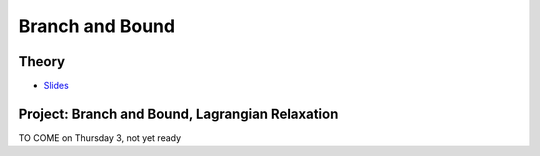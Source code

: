 .. _bandb:


*************************************************************************************************
Branch and Bound
*************************************************************************************************

Theory
=======================================

* `Slides <../_static/slides/02-branch-and-bound.pdf>`_



Project: Branch and Bound, Lagrangian Relaxation
===================================================
TO COME on Thursday 3, not yet ready


..
	The second project is about Branch and Bound (BnB), Lagrangian Relaxation and the `Traveling Salesman Problem <https://en.wikipedia.org/wiki/Travelling_salesman_problem>`_ (TSP).

	Your implementation work will be in the in the ``branchandbound`` package. As a preliminary, step, read first the class called ``BranchAndBoundKnapsack`` as this class is a good example of what you will do for the TSP, that is:

	1. Implement the state/node representation for the BnB search.
	2. Implement a lower-bounding procedure to prune the BnB search.

	Gradescope
	--------------

	On `Gradescope <https://www.gradescope.com/>`_, find the written assignment on BnB where you will learn about the TSP and model it on paper with this technique. You can already answer to the Exercises 1 and 2, while Exercise 3 will need to wait until you complete your implementation.

	Implementation
	---------------

	Then, go to your personal LINFO2266 Github repository, where you will specify the classes to model and solve real TSP instances with branch and bound in the package ``branchandbound`` (don't forget to pull to get the latest update).

	The implementation work is composed of four steps:

	#. Implement the simple one-tree based bound procedure in the ``SimpleOneTree`` class. You can test your result by executing ``SimpleOneTreeTestFast``.
	#. Implement the branch and bound for the TSP in the ``BranchAndBoundTSP`` class which will use the ``SimpleOneTree`` bound procedure you just implemented earlier. You can check your result by executing the test ``testOneTree`` from ``BranchAndBoundTSPTestFast``.
	#. Implement an enhanced bound calculation for the one-tree based on Lagrangian relaxation in the ``HeldKarpOneTree`` class. You can test your result by executing ``HeldKarpOneTreeFast`` and the remaining tests from ``BranchAndBoundTSPTestFast``.
	#. Replace in your branch and bound for the TSP ``BranchAndBoundTSP``, the bound calculation by your new reinforced bound. You can test your result by executing ``BranchAndBoundTSPTest``.

	Once your implementation is ready, don't forget to finish your written assignment, by writing your answer for Exercise 3!



.. * `Videos <https://youtube.com/playlist?list=PLq6RpCDkJMyoMPDl66rUcQlkMHSGWENib>`_
.. * `Slides <https://www.icloud.com/keynote/0JO4LJSpQik_9to_JZAys14mQ#02-branch-and-bound>`_

..
	Exercises
	=======================================

	Knapsack Problem
	"""""""""""""""""""""""""""""""""""""""

	Given the following knapsack instance:

	.. math::
	    \max \quad & 25 x_1 + 18 x_2 + 36 x_3 \\
	    \text{subject to} \quad & 5 x_1 + 6 x_2 + 4 x_3 \leq 11 \\
	    & x_i \in \{0, 1\}

	#. Draw the brute-force search tree for this problem, with the given variable ordering and left (resp. right) corresponding to 0 (resp. 1) assignments.
	#. Compute the linear relaxation of the problem at each search node.
	#. What nodes can be pruned if we use this relaxation as a bounding procedure and traverse the search tree starting with the left-children? And if we traverse the search tree starting with the right-children?
	#. Do the same exercise but with the variable ordering :math:`x_3, x_1, x_2`. Did the performances change? Why?

